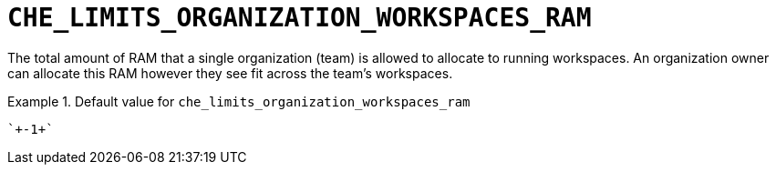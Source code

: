 [id="che_limits_organization_workspaces_ram_{context}"]
= `+CHE_LIMITS_ORGANIZATION_WORKSPACES_RAM+`

The total amount of RAM that a single organization (team) is allowed to allocate to running workspaces. An organization owner can allocate this RAM however they see fit across the team's workspaces.


.Default value for `+che_limits_organization_workspaces_ram+`
====
----
`+-1+`
----
====

